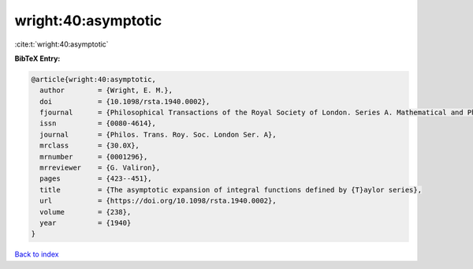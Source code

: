 wright:40:asymptotic
====================

:cite:t:`wright:40:asymptotic`

**BibTeX Entry:**

.. code-block:: bibtex

   @article{wright:40:asymptotic,
     author        = {Wright, E. M.},
     doi           = {10.1098/rsta.1940.0002},
     fjournal      = {Philosophical Transactions of the Royal Society of London. Series A. Mathematical and Physical Sciences},
     issn          = {0080-4614},
     journal       = {Philos. Trans. Roy. Soc. London Ser. A},
     mrclass       = {30.0X},
     mrnumber      = {0001296},
     mrreviewer    = {G. Valiron},
     pages         = {423--451},
     title         = {The asymptotic expansion of integral functions defined by {T}aylor series},
     url           = {https://doi.org/10.1098/rsta.1940.0002},
     volume        = {238},
     year          = {1940}
   }

`Back to index <../By-Cite-Keys.html>`_
